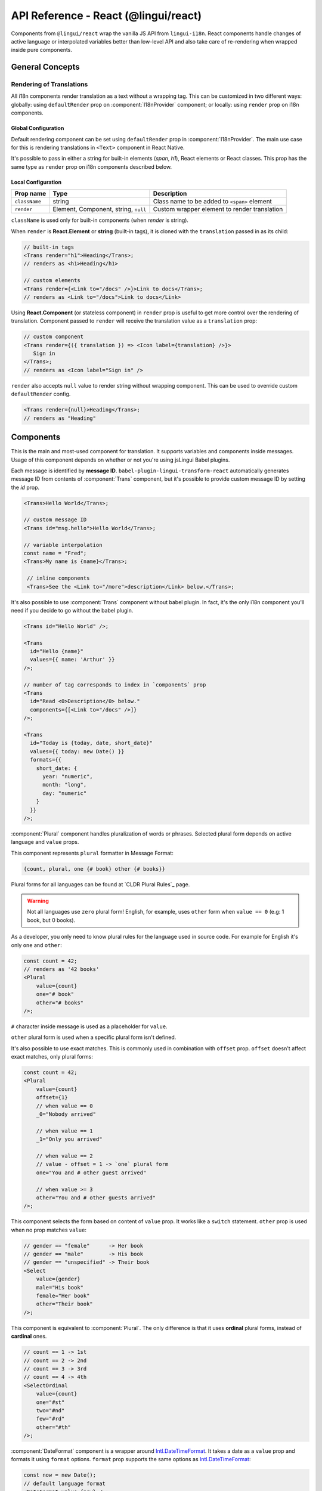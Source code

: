 *************************************
API Reference - React (@lingui/react)
*************************************

Components from ``@lingui/react`` wrap the vanilla JS API from ``lingui-i18n``.
React components handle changes of active language or interpolated variables
better than low-level API and also take care of re-rendering when wrapped inside
pure components.

General Concepts
================

.. _rendering-translations:

Rendering of Translations
-------------------------

All i18n components render translation as a text without a wrapping tag. This can be
customized in two different ways: globally: using ``defaultRender`` prop on
:component:`I18nProvider` component; or locally: using ``render`` prop on i18n
components.

Global Configuration
^^^^^^^^^^^^^^^^^^^^

Default rendering component can be set using ``defaultRender`` prop in
:component:`I18nProvider`. The main use case for this is rendering translations
in ``<Text>`` component in React Native.

It's possible to pass in either a string for built-in elements (`span`, `h1`),
React elements or React classes. This prop has the same type as ``render`` prop on
i18n components described below.

Local Configuration
^^^^^^^^^^^^^^^^^^^

============= ==================================== ============================
Prop name     Type                                 Description
============= ==================================== ============================
``className`` string                               Class name to be added to ``<span>`` element
``render``    Element, Component, string, ``null`` Custom wrapper element to render translation
============= ==================================== ============================

``className`` is used only for built-in components (when `render` is string).

When ``render`` is **React.Element** or **string** (built-in tags), it is
cloned with the ``translation`` passed in as its child:

.. code-block:: jsx

   // built-in tags
   <Trans render="h1">Heading</Trans>;
   // renders as <h1>Heading</h1>

   // custom elements
   <Trans render={<Link to="/docs" />}>Link to docs</Trans>;
   // renders as <Link to="/docs">Link to docs</Link>

Using **React.Component** (or stateless component) in ``render`` prop is useful
to get more control over the rendering of translation. Component passed to
``render`` will receive the translation value as a ``translation`` prop:

.. code-block:: jsx

   // custom component
   <Trans render={({ translation }) => <Icon label={translation} />}>
      Sign in
   </Trans>;
   // renders as <Icon label="Sign in" />

``render`` also accepts ``null`` value to render
string without wrapping component. This can be used to override
custom ``defaultRender`` config.

.. code-block:: jsx

   <Trans render={null}>Heading</Trans>;
   // renders as "Heading"

Components
==========

.. component:: Trans

   :prop id string?: Override auto-generated message ID

This is the main and most-used component for translation. It supports
variables and components inside messages. Usage of this component depends on
whether or not you're using jsLingui Babel plugins.

Each message is identified by **message ID**.
``babel-plugin-lingui-transform-react`` automatically generates message ID from
contents of :component:`Trans` component, but it's possible to provide custom
message ID by setting the `id` prop.

.. code-block:: jsx

   <Trans>Hello World</Trans>;

   // custom message ID
   <Trans id="msg.hello">Hello World</Trans>;

   // variable interpolation
   const name = "Fred";
   <Trans>My name is {name}</Trans>;

    // inline components
    <Trans>See the <Link to="/more">description</Link> below.</Trans>;

It's also possible to use :component:`Trans` component without babel plugin. In
fact, it's the only i18n component you'll need if you decide to go without the babel plugin.

.. code-block:: jsx

   <Trans id="Hello World" />;

   <Trans
     id="Hello {name}"
     values={{ name: 'Arthur' }}
   />;

   // number of tag corresponds to index in `components` prop
   <Trans
     id="Read <0>Description</0> below."
     components={[<Link to="/docs" />]}
   />;

   <Trans
     id="Today is {today, date, short_date}"
     values={{ today: new Date() }}
     formats={{
       short_date: {
         year: "numeric",
         month: "long",
         day: "numeric"
       }
     }}
   />;

.. component:: Plural

   :prop string id: Override auto-generated message ID
   :prop number offset: Offset of value for plural forms
   :prop string zero: Form for empty ``value``
   :prop string one: *Singular* form
   :prop string two: *Dual* form
   :prop string few: *Paucal* form
   :prop string many: *Plural* form
   :prop string other: (required) general *plural* form
   :prop string _<number>: Exact match form, correspond to ``=N`` rule

:component:`Plural` component handles pluralization of words or phrases.
Selected plural form depends on active language and ``value`` props.

This component represents ``plural`` formatter in Message Format:

.. code-block:: default

   {count, plural, one {# book} other {# books}}

Plural forms for all languages can be found at `CLDR Plural Rules`_
page.

.. warning::

   Not all languages use ``zero`` plural form! English, for example, uses
   ``other`` form when ``value == 0`` (e.g: 1 book, but 0 books).

As a developer, you only need to know plural rules for the language
used in source code. For example for English it's only ``one`` and ``other``:

.. code-block:: jsx

   const count = 42;
   // renders as '42 books'
   <Plural
       value={count}
       one="# book"
       other="# books"
   />;

``#`` character inside message is used as a placeholder for ``value``.

``other`` plural form is used when a specific plural form isn't defined.

It's also possible to use exact matches. This is commonly used in combination with
``offset`` prop. ``offset`` doesn't affect exact matches, only plural forms:

.. code-block:: jsx

   const count = 42;
   <Plural
       value={count}
       offset={1}
       // when value == 0
       _0="Nobody arrived"

       // when value == 1
       _1="Only you arrived"

       // when value == 2
       // value - offset = 1 -> `one` plural form
       one="You and # other guest arrived"

       // when value >= 3
       other="You and # other guests arrived"
   />;

.. component:: Select

   :prop number value: Override auto-generated message ID
   :prop number other: (required) Default, catch-all form

This component selects the form based on content of ``value`` prop. It
works like a ``switch`` statement. ``other`` prop is used when no prop
matches ``value``:

.. code-block:: jsx

   // gender == "female"      -> Her book
   // gender == "male"        -> His book
   // gender == "unspecified" -> Their book
   <Select
       value={gender}
       male="His book"
       female="Her book"
       other="Their book"
   />;

.. component:: SelectOrdinal

   :prop number value: Override auto-generated message ID
   :prop number offset: Offset of value for plural forms
   :prop string zero: Form for empty `value`
   :prop string one: *Singular* form
   :prop string two: *Dual* form
   :prop string few: *Paucal* form
   :prop string many: *Plural* form
   :prop string other: (required) general *plural* form
   :prop string _<number>: Exact match form, correspond to ``=N`` rule. (e.g: ``_0``, ``_1``)

   MessageFormat: ``{arg, selectordinal, ...forms}``

This component is equivalent to :component:`Plural`. The only difference is that
it uses **ordinal** plural forms, instead of **cardinal** ones.

.. code-block:: jsx

   // count == 1 -> 1st
   // count == 2 -> 2nd
   // count == 3 -> 3rd
   // count == 4 -> 4th
   <SelectOrdinal
       value={count}
       one="#st"
       two="#nd"
       few="#rd"
       other="#th"
   />;

.. component:: DateFormat

   :prop number value: Date to be formatted
   :prop string|Object format: Date format passed as options to `Intl.DateTimeFormat`_.

:component:`DateFormat` component is a wrapper around `Intl.DateTimeFormat`_.
It takes a date as a ``value`` prop and formats it
using ``format`` options. ``format`` prop supports the same options as
`Intl.DateTimeFormat`_:

.. code-block:: jsx

   const now = new Date();
   // default language format
   <DateFormat value={now} />;

   const now = new Date();
   // custom format
   <DateFormat value={now} format={{
       year: "numeric",
       month: "long",
       day: "numeric"
   }} />;

.. component:: NumberFormat

   :prop number value: Date to be formatted
   :prop string|Object format: Date format passed as options to `Intl.NumberFormat`_

:component:`NumberFormat` component is a wrapper around
`Intl.NumberFormat_. It takes a number as a ``value`` prop
and formats it using ``format`` options. ``format`` prop supports the same
options as `Intl.NumberFormat`_:

.. code-block:: jsx

   const num = 0.42;
   // default language format
   <NumberFormat value={num} />;

   const amount = 3.14;
   // custom format
   <NumberFormat value={amount} format={{
       style: 'currency',
       currency: 'EUR',
       minimumFractionDigits: 2
   }} />;

Providers
=========

Message catalogs and the active language are passed to the context in
:component:`I18nProvider`. However, context should never be accessed
directly. The :js:func:`withI18n` high-order component passes ``i18n`` prop
down to wrapped component and shadows all implementation details.

.. component:: I18nProvider

   :prop string language: Active language
   :prop object catalogs: Message catalogs
   :prop React.Element|React.Class|string defaultRender: Default element to render translation

``defaultRender`` has the same meaning as ``render`` in other i18n
components. :ref:`Rendering of translations <rendering-translations>` is explained
at the beginning of this document.

``catalogs`` is a type of ``Catalogs``:

.. code-block:: jsx

   // One catalog per language
   type Catalogs = {
     [language: string]: Catalog
   }

   // Catalog contains messages and language data (i.e: plurals)
   type Catalog = {
     messages: Messages,
     languageData?: {
       plurals: Function
     }
   }

   // Message is either function (compiled message) or string
   type Messages = {
     [messageId: string]: string | Function
   }

This component should live above all i18n components. A good place is as a
top-level application component. However, if the ``language`` is stored in a
``redux`` store, this component should be inserted below ``react-redux/Provider``:

.. code-block:: jsx

   import React from 'react';
   import { I18nProvider } from '@lingui/react';

   const App = ({ language} ) => {
        const catalog = require(`locales/${language}.js`);

        return (
            <I18nProvider language={language} catalogs={{ [language]: catalog }}>
               // rest of the app
            </I18nProvider>
        );
   }

.. js:function:: withI18n(options?)

   :param Object options: Configuration for high-order component
   :param bool update: Subscribe to catalog and activate language updates
   :param bool withHash: Pass unique ``i18nHash`` prop to force underlying PureComponent re-render on catalog and active language update
   :param bool withRef: Returns reference to wrapped instance in ``getWrappedInstance``

:js:func:`withI18n` is a higher-order component which injects ``i18n`` object to
wrapped component. ``i18n`` object is needed when you have to access plain JS
API for translation of JSX props:

.. code-block:: jsx

   import React from 'react';
   import { Trans, withI18n } from '@lingui/react';

   const LogoutIcon = withI18n()(
       ({ i18n }) => <Icon name="turn-off" aria-label={i18n.t`Log out`}/>
   );

.. js:function:: i18nMark(msgId: string)

Mark string as translated text, but don't translate it immediatelly.
This string is extracted to message catalog and can be used in
:component:`Trans` component:

.. code-block:: jsx

   const message = i18nMark('Source text');
   <Trans id={message} />;

   // This is the same as:
   <Trans id="Source text" />;

:js:func:`i18nMark` is useful for definition of translations outside
components:

.. code-block:: jsx

   const languages = {
     en: i18nMark('English'),
     fr: i18nMark('French')
   };

   Object.keys(languages).map(language =>
     <Trans key={language} id={languages[language]} />
   );

.. note::

   In development, :js:func:`i18nMark` is an identity function, returning ``msgId``.

   In production, :js:func:`i18nMark` call is replaced with ``msgId`` string.

.. _Intl.DateTimeFormat: https://developer.mozilla.org/en-US/docs/Web/JavaScript/Reference/Global_Objects/DateTimeFormat
.. _Intl.NumberFormat: https://developer.mozilla.org/en-US/docs/Web/JavaScript/Reference/Global_Objects/NumberFormat
